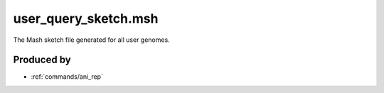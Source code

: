 .. _files/user_query_sketch.msh:

user_query_sketch.msh
=====================

The Mash sketch file generated for all user genomes.

Produced by
-----------

* :ref:`commands/ani_rep`
